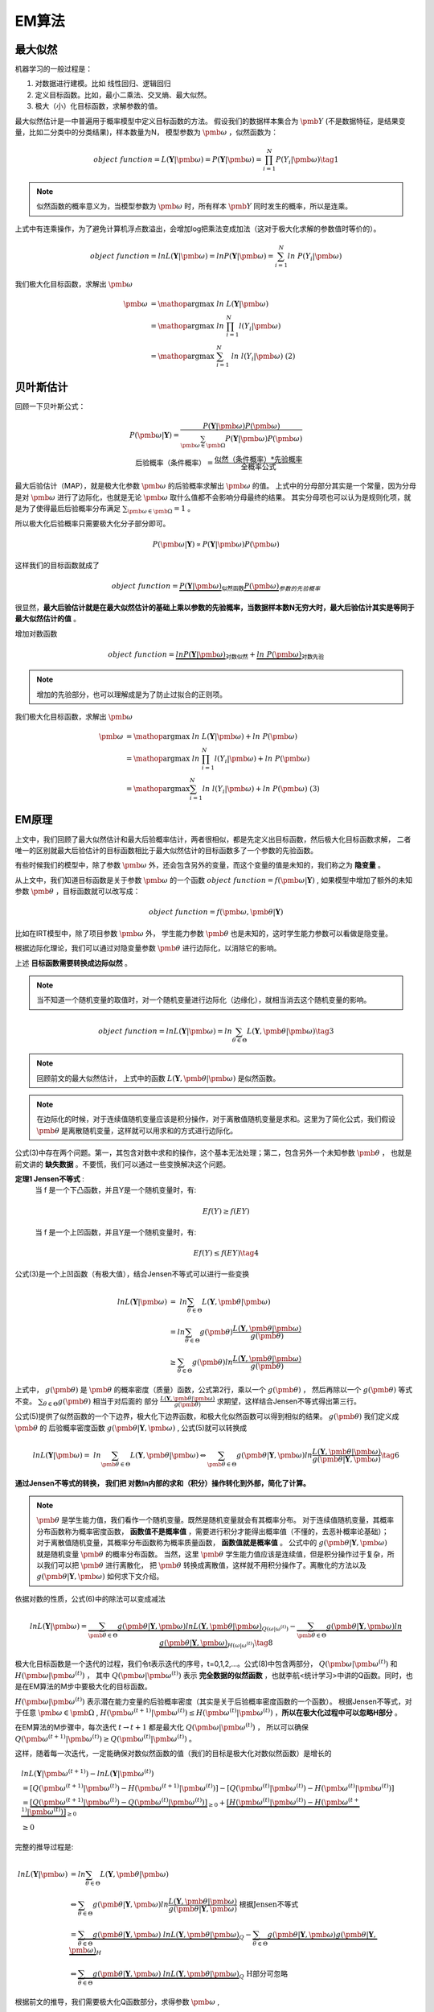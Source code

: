 =================
EM算法
=================

最大似然
========================

机器学习的一般过程是：

1. 对数据进行建模。比如 线性回归、逻辑回归
2. 定义目标函数。比如，最小二乘法、交叉熵、最大似然。
3. 极大（小）化目标函数，求解参数的值。

最大似然估计是一中普遍用于概率模型中定义目标函数的方法。
假设我们的数据样本集合为 :math:`\pmb{Y}` (不是数据特征，是结果变量，比如二分类中的分类结果)，样本数量为N，
模型参数为 :math:`\pmb{\omega}` ，似然函数为：

.. math::
    object\ function = L(\mathbf{Y}|\pmb{\omega})  = P(\mathbf{Y}|\pmb{\omega}) = \prod_{i=1}^N P(Y_i|\pmb{\omega}) \tag{1}

.. note::
    似然函数的概率意义为，当模型参数为 :math:`\pmb{\omega}` 时，所有样本 :math:`\pmb{Y}` 同时发生的概率，所以是连乘。

上式中有连乘操作，为了避免计算机浮点数溢出，会增加log把乘法变成加法（这对于极大化求解的参数值时等价的）。

.. math::
    object\ function = ln L(\mathbf{Y}|\pmb{\omega})  = ln P(\mathbf{Y}|\pmb{\omega}) = \sum_{i=1}^N ln\ P(Y_i|\pmb{\omega})




我们极大化目标函数，求解出 :math:`\pmb{\omega}`

.. math::

     \pmb{\omega} &= \mathop{\arg\max} \ ln\ L(\mathbf{Y}|\pmb{\omega})  \\
      &= \mathop{\arg\max}\ ln\ \prod_{i=1}^N l(Y_i|\pmb{\omega}) \\
      &= \mathop{\arg\max}\ \sum_{i=1}^N\ ln\ l(Y_i|\pmb{\omega}) \ \ \ \ \text{(2)}

贝叶斯估计
==============================

回顾一下贝叶斯公式：

.. math::
    P(\pmb{\omega}|\mathbf{Y})= \frac{P(\mathbf{Y}|\pmb{\omega}) P(\pmb{\omega})}{\sum_{\pmb{\omega} \in \pmb{\Omega}} P(\mathbf{Y}|\pmb{\omega}) P(\pmb{\omega}) } \\
    \mbox{后验概率（条件概率）} = \frac{\mbox{似然（条件概率）} * \mbox{先验概率}}{\mbox{全概率公式}}



最大后验估计（MAP），就是极大化参数  :math:`\pmb{\omega}` 的后验概率求解出  :math:`\pmb{\omega}` 的值。
上式中的分母部分其实是一个常量，因为分母是对 :math:`\pmb{\omega}` 进行了边际化，也就是无论 :math:`\pmb{\omega}` 取什么值都不会影响分母最终的结果。
其实分母项也可以认为是规则化项，就是为了使得最后后验概率分布满足 :math:`\sum_{\pmb{\omega} \in \pmb{\Omega}} = 1` 。

所以极大化后验概率只需要极大化分子部分即可。

.. math::
    P(\pmb{\omega}|\mathbf{Y}) \propto  P(\mathbf{Y}|\pmb{\omega}) P(\pmb{\omega})

这样我们的目标函数就成了

.. math::
    object \ function = \underbrace { P(\mathbf{Y}|\pmb{\omega})}_{\text{似然函数}} \underbrace {P(\pmb{\omega}) }_{参数的先验概率}


很显然，**最大后验估计就是在最大似然估计的基础上乘以参数的先验概率，当数据样本数N无穷大时，最大后验估计其实是等同于最大似然估计的值** 。

增加对数函数

.. math::
    object \ function = \underbrace {ln P(\mathbf{Y}|\pmb{\omega})}_{\text{对数似然}} + \underbrace {ln\ P(\pmb{\omega})}_{\text{对数先验}}



.. note::
    增加的先验部分，也可以理解成是为了防止过拟合的正则项。


我们极大化目标函数，求解出 :math:`\pmb{\omega}`

.. math::

     \pmb{\omega} &= \mathop{\arg\max} \ ln\ L(\mathbf{Y}|\pmb{\omega})  + ln\ P(\pmb{\omega}) \\
      &= \mathop{\arg\max} \ ln\ \prod_{i=1}^N l(Y_i|\pmb{\omega}) + ln\ P(\pmb{\omega}) \\
      &= \mathop{\arg\max} \sum_{i=1}^N ln\ l(Y_i|\pmb{\omega})  + ln\ P(\pmb{\omega}) \ \ \ \ \text{(3)}

EM原理
========================

上文中，我们回顾了最大似然估计和最大后验概率估计，两者很相似，都是先定义出目标函数，然后极大化目标函数求解，
二者唯一的区别就最大后验估计的目标函数相比于最大似然估计的目标函数多了一个参数的先验函数。

有些时候我们的模型中，除了参数  :math:`\pmb{\omega}` 外，还会包含另外的变量，而这个变量的值是未知的，我们称之为 **隐变量** 。

从上文中，我们知道目标函数是关于参数  :math:`\pmb{\omega}` 的一个函数  :math:`object\ function = f(\pmb{\omega}|\mathbf{Y})` ,
如果模型中增加了额外的未知参数  :math:`\pmb{\theta}` ，目标函数就可以改写成：

.. math::
    object\ function = f(\pmb{\omega},\pmb{\theta}|\mathbf{Y})




比如在IRT模型中，除了项目参数  :math:`\pmb{\omega}` 外， 学生能力参数 :math:`\pmb{\theta}` 也是未知的，这时学生能力参数可以看做是隐变量。

根据边际化理论，我们可以通过对隐变量参数 :math:`\pmb{\theta}` 进行边际化，以消除它的影响。


上述 **目标函数需要转换成边际似然** 。

.. note::
    当不知道一个随机变量的取值时，对一个随机变量进行边际化（边缘化），就相当消去这个随机变量的影响。

.. math::


     object\ function = lnL(\mathbf{Y}|\pmb{\omega}) = ln \sum_{\theta \in \Theta} L(\mathbf{Y},\pmb{\theta}|\pmb{\omega}) \tag{3}

.. note::
    回顾前文的最大似然估计，
    上式中的函数 :math:`L(\mathbf{Y},\pmb{\theta}|\pmb{\omega})` 是似然函数。

.. note::
    在边际化的时候，对于连续值随机变量应该是积分操作，对于离散值随机变量是求和。这里为了简化公式，我们假设 :math:`\pmb{\theta}` 是离散随机变量，这样就可以用求和的方式进行边际化。



公式(3)中存在两个问题。第一，其包含对数中求和的操作，这个基本无法处理；第二，包含另外一个未知参数 :math:`\pmb{\theta}` ，
也就是前文讲的 **缺失数据**  。不要慌，我们可以通过一些变换解决这个问题。

**定理1 Jensen不等式** :
    当 f 是一个下凸函数，并且Y是一个随机变量时，有:

    .. math::
        Ef(Y) \ge f(EY)

    当 f 是一个上凹函数，并且Y是一个随机变量时，有:

    .. math::
        Ef(Y) \le f(EY) \tag{4}

公式(3)是一个上凹函数（有极大值），结合Jensen不等式可以进行一些变换

.. math::

    lnL(\mathbf{Y}|\pmb{\omega}) &= \ ln  \sum_{\theta \in \Theta} L(\mathbf{Y},\pmb{\theta}|\pmb{\omega})  \\
    &= ln \sum_{\theta \in \Theta} g(\pmb{\theta}) \frac{L(\mathbf{Y},\pmb{\theta}|\pmb{\omega})}{g(\pmb{\theta})}  \\
    &\ge \sum_{\theta \in \Theta} g(\pmb{\theta}) ln \frac{L(\mathbf{Y},\pmb{\theta}|\pmb{\omega})}{g(\pmb{\theta})}




上式中， :math:`g(\pmb{\theta})` 是 :math:`\pmb{\theta}` 的概率密度（质量）函数，公式第2行，乘以一个 :math:`g(\pmb{\theta})` ，
然后再除以一个 :math:`g(\pmb{\theta})` 等式不变。 :math:`\sum_{\theta \in \Theta} g(\pmb{\theta})` 相当于对后面的
部分 :math:`\frac{L(\mathbf{Y},\pmb{\theta}|\pmb{\omega})}{g(\pmb{\theta})}` 求期望，这样结合Jensen不等式得出第三行。

公式(5)提供了似然函数的一个下边界，极大化下边界函数，和极大化似然函数可以得到相似的结果。 :math:`g(\pmb{\theta})` 我们定义成 :math:`\pmb{\theta}` 的
后验概率密度函数  :math:`g(\pmb{\theta} | \mathbf{Y},\pmb{\omega})` , 公式(5)就可以转换成

.. math::
    lnL(\mathbf{Y}|\pmb{\omega}) = \ ln  \sum_{\pmb{\theta} \in \Theta} L(\mathbf{Y},\pmb{\theta}|\pmb{\omega})
    \Leftrightarrow  \sum_{\pmb{\theta} \in \Theta} g(\pmb{\theta} | \mathbf{Y},\pmb{\omega})
    ln \frac{L(\mathbf{Y},\pmb{\theta}|\pmb{\omega})}{g(\pmb{\theta}|\mathbf{Y},\pmb{\omega})}
    \tag{6}


**通过Jensen不等式的转换， 我们把 对数ln内部的求和（积分）操作转化到外部，简化了计算。**

.. note::
    :math:`\pmb{\theta}` 是学生能力值，我们看作一个随机变量。既然是随机变量就会有其概率分布。
    对于连续值随机变量，其概率分布函数称为概率密度函数， **函数值不是概率值** ，需要进行积分才能得出概率值（不懂的，去恶补概率论基础）；
    对于离散值随机变量，其概率分布函数称为概率质量函数， **函数值就是概率值** 。
    公式中的 :math:`g(\pmb{\theta} | \mathbf{Y},\pmb{\omega})` 就是随机变量 :math:`\pmb{\theta}` 的概率分布函数。
    当然，这里 :math:`\pmb{\theta}` 学生能力值应该是连续值，但是积分操作过于复杂，所以我们可以把 :math:`\pmb{\theta}` 进行离散化，
    把 :math:`\pmb{\theta}` 转换成离散值，这样就不用积分操作了。离散化的方法以及 :math:`g(\pmb{\theta} | \mathbf{Y},\pmb{\omega})` 如何求下文介绍。







依据对数的性质，公式(6)中的除法可以变成减法

.. math::
    lnL(\mathbf{Y}|\pmb{\omega}) =
    \underbrace {\sum_{\pmb{\theta} \in \Theta} g(\pmb{\theta}|\mathbf{Y},\pmb{\omega}) ln L(\mathbf{Y},\pmb{\theta}|\pmb{\omega})}_{Q(\omega|\omega^{(t)})}
    - \underbrace {\sum_{\pmb{\theta} \in \Theta} g(\pmb{\theta}|\mathbf{Y},\pmb{\omega}) ln \ g(\pmb{\theta}|\mathbf{Y},\pmb{\omega})}_{H(\omega|\omega^{(t)})}
    \tag{8}


极大化目标函数是一个迭代的过程，我们令t表示迭代的序号，t=0,1,2,...。公式(8)中包含两部分， :math:`Q(\pmb{\omega}|\pmb{\omega}^{(t)})`
和 :math:`H(\pmb{\omega}|\pmb{\omega}^{(t)})` ，
其中 :math:`Q(\pmb{\omega}|\pmb{\omega}^{(t)})` 表示 **完全数据的似然函数** ，也就李航<统计学习>中讲的Q函数。同时，也是在EM算法的M步中要极大化的目标函数。

:math:`H(\pmb{\omega}|\pmb{\omega}^{(t)})` 表示潜在能力变量的后验概率密度（其实是关于后验概率密度函数的一个函数）。
根据Jensen不等式，对于任意 :math:`\pmb{\omega} \in \pmb{\Omega}` ,
:math:`H(\pmb{\omega}^{(t+1)}|\pmb{\omega}^{(t)}) \le H(\pmb{\omega}^{(t)}|\pmb{\omega}^{(t)})` ，**所以在极大化过程中可以忽略H部分** 。

在EM算法的M步骤中，每次迭代 :math:`t \rightarrow t+1` 都是最大化 :math:`Q(\pmb{\omega}|\pmb{\omega}^{(t)})` ，
所以可以确保 :math:`Q(\pmb{\omega}^{(t+1)}|\pmb{\omega}^{(t)}) \ge Q(\pmb{\omega}^{(t)}|\pmb{\omega}^{(t)})` 。

这样，随着每一次迭代，一定能确保对数似然函数的值（我们的目标是极大化对数似然函数）是增长的

.. math::
    &lnL(\mathbf{Y}|\pmb{\omega}^{(t+1)}) - lnL(\mathbf{Y}|\pmb{\omega}^{(t)}) \\
    &= [Q(\pmb{\omega}^{(t+1)}|\pmb{\omega}^{(t)}) - H(\pmb{\omega}^{(t+1)}|\pmb{\omega}^{(t)})]
        - [ Q(\pmb{\omega}^{(t)}|\pmb{\omega}^{(t)}) - H(\pmb{\omega}^{(t)}|\pmb{\omega}^{(t)})] \\
    &= \underbrace{[Q(\pmb{\omega}^{(t+1)}|\pmb{\omega}^{(t)})- Q(\pmb{\omega}^{(t)}|\pmb{\omega}^{(t)})]}_{\ge0} +
        \underbrace{[H(\pmb{\omega}^{(t)}|\pmb{\omega}^{(t)}) - H(\pmb{\omega}^{(t+1)}|\pmb{\omega}^{(t)})]}_{\ge0} \\
    &\ge 0





完整的推导过程是:


.. math::
    ln L(\mathbf{Y}|\pmb{\omega})
    &= ln \sum_{\theta \in \Theta} L(\mathbf{Y},\pmb{\theta}|\pmb{\omega}) \\
    &\Leftrightarrow  \sum_{\theta \in \Theta} g(\pmb{\theta}|\mathbf{Y},\pmb{\omega})
        ln \frac{L(\mathbf{Y},\pmb{\theta}|\pmb{\omega})}{g(\pmb{\theta}|\mathbf{Y},\pmb{\omega})} \ \ \text{根据Jensen不等式}\\
    &= \underbrace{\sum_{\theta \in \Theta} g(\pmb{\theta}|\mathbf{Y},\pmb{\omega})\ ln L(\mathbf{Y},\pmb{\theta}|\pmb{\omega}) }_Q
    - \underbrace{ \sum_{\theta \in \Theta} g(\pmb{\theta}|\mathbf{Y},\pmb{\omega}) g(\pmb{\theta}|\mathbf{Y},\pmb{\omega})}_H
    \\
    &\Leftrightarrow \underbrace{\sum_{\theta \in \Theta} g(\pmb{\theta}|\mathbf{Y},\pmb{\omega})\ ln L(\mathbf{Y},\pmb{\theta}|\pmb{\omega}) }_Q
    \ \ \text{H部分可忽略}

根据前文的推导，我们需要极大化Q函数部分，求得参数 :math:`\pmb{\omega}` ,

.. math::
    object\ function = Q =  \sum_{\theta \in \Theta} g(\pmb{\theta}|\mathbf{Y},\pmb{\omega})\ ln L(\mathbf{Y},\pmb{\theta}|\pmb{\omega})



现在我们laikan


但是Q函数中包含三部分。

.. math::

    Q=\sum_{i=1}^N \sum_{k=1}^K \left [ \underbrace{g(\theta_k|\mathbf{Y}_i,\pmb{\omega})}_{\text{能力值后验概率}}
         \left [ \sum_{j=1}^J \underbrace{ln\ L(Y_{ij}|\theta_k,\pmb{\omega}_j)}_{\text{对数似然函数}}+
          \underbrace{ ln \ p(\theta_k)}_{\text{能力值对数先验分布}} \right ] \right ]  \tag{10}

在EM算法的M步，每一轮迭代极大化Q函数，求得题目参数 :math:`\pmb{\omega}` 。
能力值对数先验分布部分与参数 :math:`\pmb{\omega}` 无关，在极大化Q的过程中值的固定不变的，
不影响我们对参数 :math:`\pmb{\omega}` 的求解，所以是可以忽略的 。


.. math::
    \pmb{\omega}^{(t+1)} &= \mathop{\arg\max}_{\pmb{\omega} \in \Omega} Q \\
    &=  \mathop{\arg\max}_{\pmb{\omega} \in \Omega} \sum_{i=1}^N \sum_{k=1}^K g(\theta_k|\mathbf{Y}_i,\pmb{\omega}^{(t)})
     \sum_{j=1}^J  ln\ L(Y_{ij}|\theta_k,\pmb{\omega}_j)
    \qquad \qquad \text{(11)}





隐变量的后验分布
======================

随机变量 :math:`\pmb{\theta}` 概率分布函数是什么呢？ 我们既然已经有了学生的作答记录，
那么，我们可以利用学生的作答记录来计算 :math:`\pmb{\theta}` 的后验概率分布。所以公式(6)中使用的是 :math:`\pmb{\theta}` 的后验概率。
根据贝叶斯定理，:math:`\pmb{\theta}` 的后验概率密度函数可以定义为：

.. math::
     g(\pmb{\theta} | \mathbf{Y},\pmb{\omega} ) =
    \frac{L( \mathbf{Y}|\pmb{\theta},\pmb{\omega})p(\pmb{\theta},\pmb{\omega})}
    {\sum_{\pmb{\theta}' \in \Theta} L(\mathbf{Y}|\pmb{\theta}',\pmb{\omega})p(\pmb{\theta}',\pmb{\omega})  }  \tag{7}

.. note::
    什么是先验概率、后验概率，这里不介绍了，自己恶补概率论基础吧。
    根据贝叶斯定理，公式(7)的分母部分应该是全概率公式，如果 :math:`\pmb{\theta}` 是连续值，这里是要对 :math:`\pmb{\theta}` 进行积分的。
    之前我们说过，我们会对 :math:`\pmb{\theta}`  进行离散化，这样就可以把积分操作转换成求和操作。



算法总结
------------------



以上是简单的推导过程，EM算法的步骤是

- 首先，第一轮迭代t=0时，随机初始化待求参数 :math:`\pmb{\omega}^{(t)}`
- E步，求解隐藏变量 :math:`\pmb{\theta}` 的后验概率密度函数 :math:`g(\pmb{\theta} | \mathbf{Y},\pmb{\omega}^{(t)} )`
    - :math:`\pmb{\theta}` 本身是连续值，这时  :math:`g(\pmb{\theta} | \mathbf{Y},\pmb{\omega}^{(t)} )` 就是概率密度函数，计算积分比较复杂。
    - 所以可以把 :math:`\pmb{\theta}` 离散化，这样 :math:`g(\pmb{\theta} | \mathbf{Y},\pmb{\omega}^{(t)} )` 就是概率质量函数，只需要求出其概率分布，然后利用求和的方式计算全概率。
- M步，极大化Q函数 :math:`Q(\pmb{\omega}^{(t+1)}|\pmb{\omega}^{(t)})` 得到新的  :math:`\pmb{\omega}^{(t+1)}`

.. math::
    \pmb{\omega}^{(t+1)} = \mathop{\arg\max}_{\pmb{\omega} \in \pmb{\Omega}}
    \sum_{\pmb{\theta} \in \pmb{\Theta}} g(\pmb{\theta}|\mathbf{Y},\pmb{\omega}^{(t)}) ln L(\mathbf{Y},\pmb{\theta}|\pmb{\omega})
    \tag{10}

- 重复E步和M步直到满足收敛条件
    - :math:`\pmb{\omega}` 不再变化 :math:`|\pmb{\omega}^{(t+1)} - \pmb{\omega}^{(t)}|<\epsilon`
    - 对数似然函数不再变化 :math:`|lnL(\mathbf{Y}|\pmb{\omega}^{(t+1)}) - lnL(\mathbf{Y}|\pmb{\omega}^{(t)})|<\epsilon`


仔细观察M步中要极大化的目标函数Q函数，其实就是完全数据似然函数乘以隐变量的后验概率函数，并且对隐变量的后验概率分布进行边际化。



.. math::
    \pmb{\omega}^{(t+1)} = \mathop{\arg\max}_{\pmb{\omega} \in \pmb{\Omega}}
    \underbrace{ \sum_{\pmb{\theta} \in \pmb{\Theta}} g(\pmb{\theta}|\mathbf{Y},\pmb{\omega}^{(t)}) }_{\text{边际化后验概率}}
    \underbrace{ ln L(\mathbf{Y},\pmb{\theta}|\pmb{\omega})}_{\text{完全数据似然函数}}



当似然函数中含有隐藏变量时（其值未知），就通过边际化的方法去掉隐变量。要边际化一个变量，就需要知道这个变量的概率分布函数，
这里就采用隐变量的后验概率分布作为其概率分布。


.. math::

    &= \sum_{k=1}^K g(\theta_k|\mathbf{Y},\pmb{\omega})\ ln \prod_{i=1}^N l(Y_i,\theta_k|\pmb{\omega})  \\
    &= \sum_{i=1}^N \sum_{k=1}^K g(\theta_k|\mathbf{Y}_i,\pmb{\omega})
        \left [ ln\ l(Y_{i}|\theta_k,\pmb{\omega})  \right ] \\



参考内容
===============================================
　　[1] `IRT Parameter Estimation using the EM Algorithm <http://www.openirt.com/b-a-h/papers/note9801.pdf>`_

　　[2] `RoutledgeHandbooks-9781315736013-chapter3 <https://www.routledgehandbooks.com/doi/10.4324/9781315736013.ch3>`_

　　[3] `Optimizing Information Using the Expectation-Maximization Algorithm in Item Response Theory <https://www.lsac.org/docs/default-source/research-(lsac-resources)/rr-11-01.pdf?sfvrsn=2>`_


